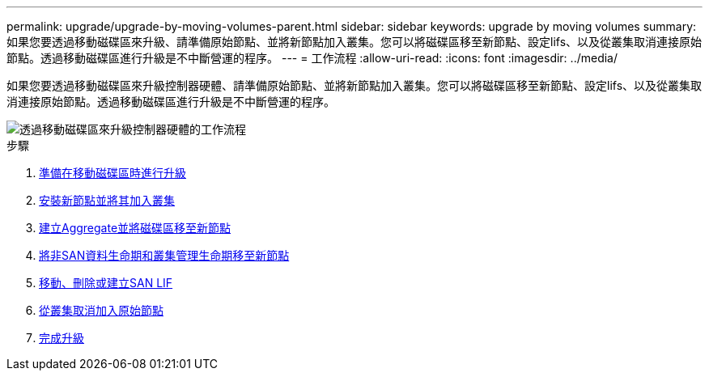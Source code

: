 ---
permalink: upgrade/upgrade-by-moving-volumes-parent.html 
sidebar: sidebar 
keywords: upgrade by moving volumes 
summary: 如果您要透過移動磁碟區來升級、請準備原始節點、並將新節點加入叢集。您可以將磁碟區移至新節點、設定lifs、以及從叢集取消連接原始節點。透過移動磁碟區進行升級是不中斷營運的程序。 
---
= 工作流程
:allow-uri-read: 
:icons: font
:imagesdir: ../media/


[role="lead"]
如果您要透過移動磁碟區來升級控制器硬體、請準備原始節點、並將新節點加入叢集。您可以將磁碟區移至新節點、設定lifs、以及從叢集取消連接原始節點。透過移動磁碟區進行升級是不中斷營運的程序。

image::../upgrade/media/workflow_for_upgrading_by_moving_volumes.gif[透過移動磁碟區來升級控制器硬體的工作流程]

.步驟
. xref:upgrade-prepare-when-moving-volumes.adoc[準備在移動磁碟區時進行升級]
. xref:upgrade-install-and-join-new-nodes-move-vols.adoc[安裝新節點並將其加入叢集]
. xref:upgrade-create-aggregate-move-volumes.adoc[建立Aggregate並將磁碟區移至新節點]
. xref:upgrade-move-lifs-to-new-nodes.adoc[將非SAN資料生命期和叢集管理生命期移至新節點]
. xref:upgrade_move_delete_recreate_san_lifs.adoc[移動、刪除或建立SAN LIF]
. xref:upgrade-unjoin-original-nodes-move-volumes.adoc[從叢集取消加入原始節點]
. xref:upgrade-complete-move-volumes.adoc[完成升級]

